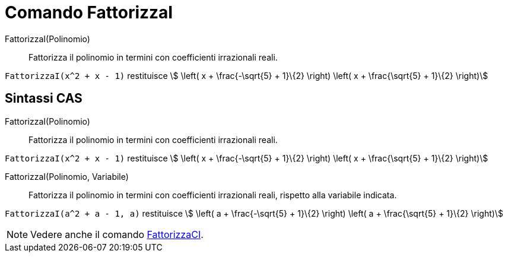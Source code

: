 = Comando FattorizzaI
:page-en: commands/IFactor
ifdef::env-github[:imagesdir: /it/modules/ROOT/assets/images]

FattorizzaI(Polinomio)::
  Fattorizza il polinomio in termini con coefficienti irrazionali reali.

[EXAMPLE]
====

`++FattorizzaI(x^2 + x - 1)++` restituisce stem:[ \left( x + \frac{-\sqrt{5} + 1}\{2} \right) \left( x +
\frac{\sqrt{5} + 1}\{2} \right)]

====

== Sintassi CAS

FattorizzaI(Polinomio)::
  Fattorizza il polinomio in termini con coefficienti irrazionali reali.

[EXAMPLE]
====

`++FattorizzaI(x^2 + x - 1)++` restituisce stem:[ \left( x + \frac{-\sqrt{5} + 1}\{2} \right) \left( x +
\frac{\sqrt{5} + 1}\{2} \right)]

====

FattorizzaI(Polinomio, Variabile)::
  Fattorizza il polinomio in termini con coefficienti irrazionali reali, rispetto alla variabile indicata.

[EXAMPLE]
====

`++FattorizzaI(a^2 + a - 1, a)++` restituisce stem:[ \left( a + \frac{-\sqrt{5} + 1}\{2} \right) \left( a +
\frac{\sqrt{5} + 1}\{2} \right)]

====

[NOTE]
====

Vedere anche il comando xref:/commands/FattorizzaCI.adoc[FattorizzaCI].

====
